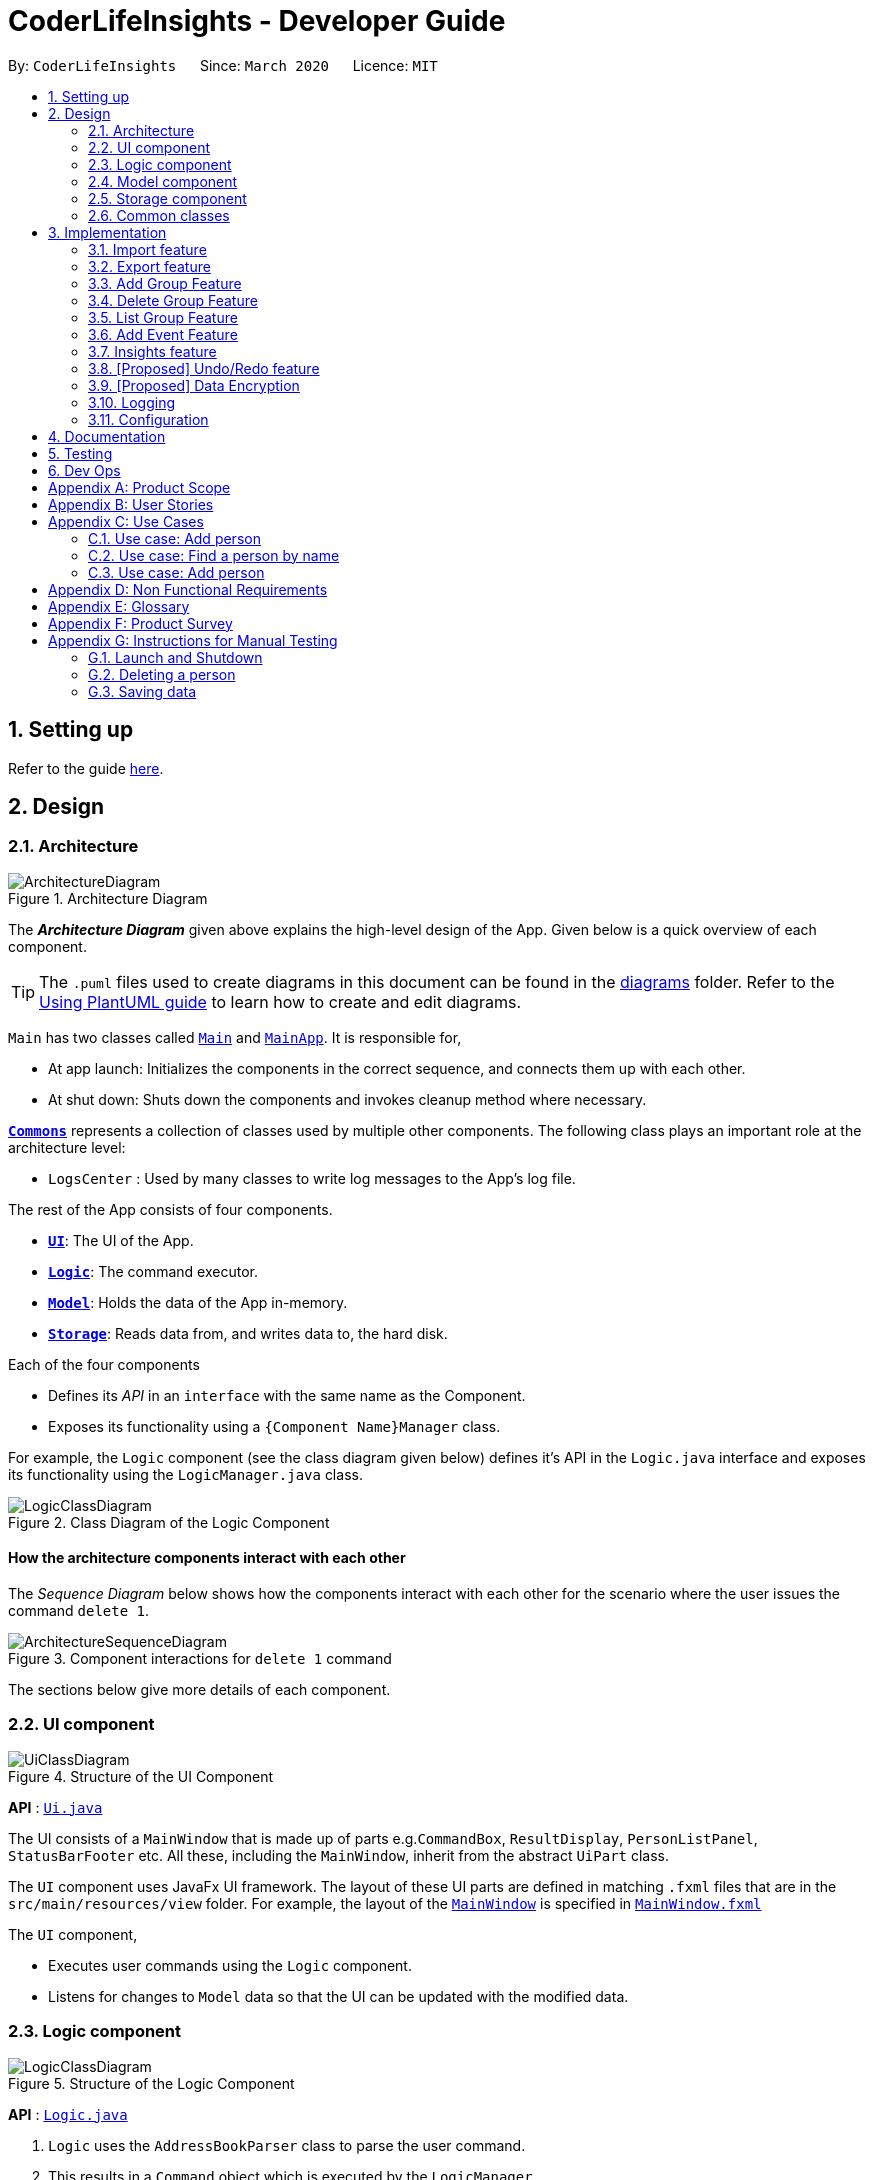 = CoderLifeInsights - Developer Guide
:site-section: DeveloperGuide
:toc:
:toc-title:
:toc-placement: preamble
:sectnums:
:imagesDir: images
:stylesDir: stylesheets
:xrefstyle: full
ifdef::env-github[]
:tip-caption: :bulb:
:note-caption: :information_source:
:warning-caption: :warning:
endif::[]
:repoURL: https://github.com/AY1920S2-CS2103-W14-4/main

By: `CoderLifeInsights`      Since: `March 2020`      Licence: `MIT`

== Setting up

Refer to the guide <<SettingUp#, here>>.

== Design

[[Design-Architecture]]
=== Architecture

.Architecture Diagram
image::ArchitectureDiagram.png[]

The *_Architecture Diagram_* given above explains the high-level design of the App. Given below is a quick overview of each component.

[TIP]
The `.puml` files used to create diagrams in this document can be found in the link:{repoURL}/docs/diagrams/[diagrams] folder.
Refer to the <<UsingPlantUml#, Using PlantUML guide>> to learn how to create and edit diagrams.

`Main` has two classes called link:{repoURL}/src/main/java/seedu/address/Main.java[`Main`] and link:{repoURL}/src/main/java/seedu/address/MainApp.java[`MainApp`]. It is responsible for,

* At app launch: Initializes the components in the correct sequence, and connects them up with each other.
* At shut down: Shuts down the components and invokes cleanup method where necessary.

<<Design-Commons,*`Commons`*>> represents a collection of classes used by multiple other components.
The following class plays an important role at the architecture level:

* `LogsCenter` : Used by many classes to write log messages to the App's log file.

The rest of the App consists of four components.

* <<Design-Ui,*`UI`*>>: The UI of the App.
* <<Design-Logic,*`Logic`*>>: The command executor.
* <<Design-Model,*`Model`*>>: Holds the data of the App in-memory.
* <<Design-Storage,*`Storage`*>>: Reads data from, and writes data to, the hard disk.

Each of the four components

* Defines its _API_ in an `interface` with the same name as the Component.
* Exposes its functionality using a `{Component Name}Manager` class.

For example, the `Logic` component (see the class diagram given below) defines it's API in the `Logic.java` interface and exposes its functionality using the `LogicManager.java` class.

.Class Diagram of the Logic Component
image::LogicClassDiagram.png[]

[discrete]
==== How the architecture components interact with each other

The _Sequence Diagram_ below shows how the components interact with each other for the scenario where the user issues the command `delete 1`.

.Component interactions for `delete 1` command
image::ArchitectureSequenceDiagram.png[]

The sections below give more details of each component.

[[Design-Ui]]
=== UI component

.Structure of the UI Component
image::UiClassDiagram.png[]

*API* : link:{repoURL}/src/main/java/seedu/address/ui/Ui.java[`Ui.java`]

The UI consists of a `MainWindow` that is made up of parts e.g.`CommandBox`, `ResultDisplay`, `PersonListPanel`, `StatusBarFooter` etc. All these, including the `MainWindow`, inherit from the abstract `UiPart` class.

The `UI` component uses JavaFx UI framework. The layout of these UI parts are defined in matching `.fxml` files that are in the `src/main/resources/view` folder. For example, the layout of the link:{repoURL}/src/main/java/seedu/address/ui/MainWindow.java[`MainWindow`] is specified in link:{repoURL}/src/main/resources/view/MainWindow.fxml[`MainWindow.fxml`]

The `UI` component,

* Executes user commands using the `Logic` component.
* Listens for changes to `Model` data so that the UI can be updated with the modified data.

[[Design-Logic]]
=== Logic component

[[fig-LogicClassDiagram]]
.Structure of the Logic Component
image::LogicClassDiagram.png[]

*API* :
link:{repoURL}/src/main/java/seedu/address/logic/Logic.java[`Logic.java`]

.  `Logic` uses the `AddressBookParser` class to parse the user command.
.  This results in a `Command` object which is executed by the `LogicManager`.
.  The command execution can affect the `Model` (e.g. adding a person).
.  The result of the command execution is encapsulated as a `CommandResult` object which is passed back to the `Ui`.
.  In addition, the `CommandResult` object can also instruct the `Ui` to perform certain actions, such as displaying help to the user.

Given below is the Sequence Diagram for interactions within the `Logic` component for the `execute("delete 1")` API call.

.Interactions Inside the Logic Component for the `delete 1` Command
image::DeleteSequenceDiagram.png[]

NOTE: The lifeline for `DeleteCommandParser` should end at the destroy marker (X) but due to a limitation of PlantUML, the lifeline reaches the end of diagram.

[[Design-Model]]
=== Model component

.Structure of the Model Component
image::ModelClassDiagram.png[]

*API* : link:{repoURL}/src/main/java/seedu/address/model/Model.java[`Model.java`]

The `Model`,

* stores a `UserPref` object that represents the user's preferences.
* stores the CoderLifeInsights data.
* exposes an unmodifiable `ObservableList<Person>` that can be 'observed' e.g. the UI can be bound to this list so that the UI automatically updates when the data in the list change.
* does not depend on any of the other three components.

[NOTE]
As a more OOP model, we can store a `Tag` list in `Address Book`, which `Person` can reference. This would allow `Address Book` to only require one `Tag` object per unique `Tag`, instead of each `Person` needing their own `Tag` object. An example of how such a model may look like is given below. +
 +
image:BetterModelClassDiagram.png[]

[[Design-Storage]]
=== Storage component

.Structure of the Storage Component
image::StorageClassDiagram.png[]

*API* : link:{repoURL}/src/main/java/seedu/address/storage/Storage.java[`Storage.java`]

The `Storage` component,

* can save `UserPref` objects in json format and read it back.
* can save the CoderLifeInsights data in json format and read it back.

[[Design-Commons]]
=== Common classes

Classes used by multiple components are in the `seedu.coderlifeinsights.commons` package.

== Implementation

This section describes some noteworthy details on how certain features are implemented.

// tag::undoredo[]
=== Import feature
==== Implementation

The import feature allows users to import data from a comma-separated values (CSV) file.
It allows users to bulk import their contacts from a previously exported data from CoderLifeInsights application.

Given below is the sequence diagram shows how the import operation works with the command `import life.csv`:

.Interaction for `import` Command operation between Logic Component and Model Component.
[#ImportFileSequenceDiagram,align="center"]
image::ImportFileSequenceDiagram.png[]

The following is a brief explanation of <<ImportFileSequenceDiagram>> :

1. User enters `import life.csv`.
2. `AddressBookParser#parseCommand()` is being called by `LogicManager`.
3. This would create `ImportCommand` and checks if the input is valid.
4. Feedback would be returned to `AddressBookParser` and then to `LogicManager`.
5. `LogicManager` would then call `execute()` and creates `ImportFile`.
6. `ImportFile` would then call `importCsv()` to return a `List<Person>`.
7. `Model#importCsvToAddressBook(importedPeople)` is then being called by `LogicManager`
passing on `List<Person>` to call `VersionedAddressBook#addPersons(importedPeople)`
8. `VersionedAddressBook` would call the method `addAll` and populate the data accordingly.
9. On successful import with no duplicates of person, it would return a success message to `LogicManager`

The following is an activity diagram when a user executes the import command:

.Import feature activity diagram.
[#ImportFileActivityDiagram,align="center"]
image::ImportFileActivityDiagram.png[]

When a user executes the `import` command, a parser would check if the CSV is valid or not. That means it would check
if the CSV file exists within the specified file path and whether the CSV file is

If valid, the rows in the CSV file would then parsed and then creates a list of person to be imported.

Following that, the list would then update the current data and saves into the CoderLifeInsights.

The following class diagram illustrates the summary of the ImportFile class.

.Import feature class diagram.
[#ImportFileClassDiagram,align="center"]
image::ImportFileClassDiagram.png[][pdfwidth="30%",width="30%"]
=== Export feature
==== Implementation

The export feature allows users to export their current data into a comma-separated value file with file name specified.

Given below is the sequence diagram illustrates how the export operation works with the command `export life.csv`:
.Interaction for `export` Command operation between Logic Component and Model Component.
[#ExportFileSequenceDiagram,align="center"]
image::ExportFileSequenceDiagram.png[]

The following is an activity diagram when a user executes the export command:

1. User enters `export life.csv`
2. `AddressBookParser#parseCommand()` is being called by `LogicManager`.
3. This would create `ExportCommand` and checks if the input is valid.
4. Feedback would be returned to `AddressBookParser` and then to `LogicManager`.
5. `LogicManager` would then call `execute()` and creates `ExportFile`.
6. `ExportFile` would then call `exportCsv()` with `Model#getAddressBookFilePath()` to return the current address
book's file path.
7. On successful export, it would return a success message to `LogicManager`.


The following is an activity diagram when a user executes the export command:

.Export feature activity diagram.
[#ExportFileActivityDiagram,align="center"]
image::ExportFileActivityDiagram.png[][pdfwidth="60%",width="60%"]

When a user executes `export` command, a parser would check if the CSV file name is valid.

If valid, it would then proceed to export the current JSON data to the CSV file name provided.

The following class diagram illustrates the summary of the ExportFile class.

.Export feature class diagram.
[#ExportFileClassDiagram,align="center"]
image::ExportFileClassDiagram.png[][pdfwidth="30%",width="30%"]

=== Add Group Feature
==== Implementation

The add group features allows users to add a new social group to Coder Life Insights.

Here below is a sequence diagram showcasing how the add group command works.
[#AddGroupSequenceDiagam,align="center"]
image::AddGroupSequenceDiagram.png[]



=== Delete Group Feature
==== Implementation

=== List Group Feature
==== Implementation

The list feature allows users to view all the social groups currently in Coder Life Insights.

Here below is a sequence diagram showcasing how the command works.

[#ListGroupSequenceDiagram, align="center"]
image::ListGroupSequenceDiagram.png[]

The following activity diagram depicts the step-by-step scenario when a user executes the `list_groups` command:

1. User enters `list_groups` into the command prompt
2. The `LogicManager` calls `AddressBookParser#parseCommand()`
3. The method `AddressBookParser#parseCommand()` creates a `ListGroupCommand` and checks if the input is valid.
4. The `ListGroupCommand` calls the `updateFilteredGroupList` method of `Model` to update the GUI.
5. The `ListGroupCommand` returns the `CommandResult` to AddressBookParser
6. The `AddressBookParser` returns the `CommandResult` to `LogicManager`.

[#ListGroupCommandActivity,align="center"]
image::ListGroupCommandActivity.png[pdfwidth="50%", width="50%"]

=== Add Event Feature
The add event feature allows users to add an event to a saved contact or group in CoderLifeInsights specified using the member `m/` tag or the group `g/` tag.

==== Implementation
Command: `add_event [ACTIVITY] m/[INDEX] time/[TIME] place/[PLACE]`

Remarks:

* [TIME] is the variable used to store the time the user has spent with a saved contact or group.
* [TIME] parameter must contain at least 2 digits. For example: A time of 1 hour and 30 minutes will be input as `130`.

Example usage: `add_event date night m/1 time/230 place/Gardens by the Bay`

The command above will add the following to the Person whose index is `1` on the filtered or unfiltered list:

* Activity `date night` into the Person's activity list.
* Place `Gardens by the Bay` into the Person's place list.
* Time `230` which equals 2 hours and 30 minutes, will be added to the Person's time.

The sequence diagram below showcases how the command works with a valid input:

image::addEventSequence.png[pdfwidth="100%", width="92.5%"]

The following activity diagram depicts the following scenario:

1. User enters `add_event date night m/1 time/230 place/Gardens by the Bay` into the command prompt.
2. The `LogicManager` calls `AddressBookParser#parseCommand()`.
3. The method `AddressBookParser#parseCommand()` creates a `AddEventCommandParser` and calls the `AddEventCommandParser#parse()` method.
4. `AddEventCommandParser#parse()` checks if input is valid.
5. `AddEventCommandParser#parse()` then creates a new instance of `AddEventCommand`.
6. `AddEventCommand` calls the `AddEventCommand#execute()` method.
7. `AddEventCommand#execute()` retrieves the filtered list with the call to `model#getFilteredPersonList()`.
8. `AddEventCommand#execute()` then retrieves the Person object to be edited with the call to `model#getFilteredPersonList()#get()`.
9. `AddEventCommand#execute()` then computes the new Time by retrieving the Person's current Time with the call to `person#getTime()` ,then adding it to the input Time.
10. `AddEventCommand#execute()` then creates a new Person object with all the same attributes except for the Time which is replaced by the new Time computed, with the call to the Person constructor.
11. `AddEventCommand#execute()` then replaces the existing Person object with the new Person object with the call to `model#setPerson()`.
12. `AddEventCommand#execute()` then updates the filtered list with the call to `model#updateFilteredPersonList()`.
13. `AddEventCommand#execute()` then calls the new Person object and adds `date night` into its frequencyList with the call to `person#addActivity`.
14. `AddEventCommand#execute()` then calls the new Person object and adds `Gardens by the Bay` into its frequencyList with the call to `person#addPlace`.
15. `AddEventCommand` returns the `CommandResult` to `AddressBookParser`.
16. `AddressBookParser` returns the `CommandResult` to `LogicManager`.

image::addEventActivity.png[pdfwidth="100%", width="75%"]




=== Insights feature
==== Implementation

The Insights feature is facilitated by `FrequencyList`, which contains an `ObservableList`
backed by an `ArrayList`, and uses a `HashMap` to ensure the uniqueness of each list.
Each `Person` object contains two `FrequencyList` objects, a `placeList` and an `activityList`.
At the same time, the `model` also has its own `FrequencyList`. When the View Command is
activated, the `model` updates its own `FrequencyList` with the contents of the selected
Person's `placeList` or `activityList`. The View Command then switches the application
display to show the model's `FrequencyList`.

=== [Proposed] Undo/Redo feature
==== Proposed Implementation

The undo/redo mechanism is facilitated by `VersionedAddressBook`.
It extends `AddressBook` with an undo/redo history, stored internally as an `addressBookStateList` and
`currentStatePointer`.
Additionally, it implements the following operations:

* `VersionedAddressBook#commit()` -- Saves the current CoderLifeInsights state in its history.
* `VersionedAddressBook#undo()` -- Restores the previous CoderLifeInsights state from its history.
* `VersionedAddressBook#redo()` -- Restores a previously undone CoderLifeInsights state from its history.

These operations are exposed in the `Model` interface as `Model#commitAddressBook()`, `Model#undoAddressBook()` and `Model#redoAddressBook()` respectively.

Given below is an example usage scenario and how the undo/redo mechanism behaves at each step.

Step 1. The user launches the application for the first time. The `VersionedAddressBook` will be initialized with the initial CoderLifeInsights state, and the `currentStatePointer` pointing to that single CoderLifeInsights state.

image::UndoRedoState0.png[]

Step 2. The user executes `delete 5` command to delete the 5th person in the CoderLifeInsights. The `delete` command calls `Model#commitAddressBook()`, causing the modified state of the CoderLifeInsights after the `delete 5` command executes to be saved in the `addressBookStateList`, and the `currentStatePointer` is shifted to the newly inserted address book state.

image::UndoRedoState1.png[]

Step 3. The user executes `add n/David ...` to add a new person. The `add` command also calls `Model#commitAddressBook()`, causing another modified CoderLifeInsights state to be saved into the `addressBookStateList`.

image::UndoRedoState2.png[]

[NOTE]
If a command fails its execution, it will not call `Model#commitAddressBook()`, so the CoderLifeInsights state will not be saved into the `addressBookStateList`.

Step 4. The user now decides that adding the person was a mistake, and decides to undo that action by executing the `undo` command. The `undo` command will call `Model#undoAddressBook()`, which will shift the `currentStatePointer` once to the left, pointing it to the previous CoderLifeInsights state, and restores the CoderLifeInsights to that state.

image::UndoRedoState3.png[]

[NOTE]
If the `currentStatePointer` is at index 0, pointing to the initial CoderLifeInsights state, then there are no previous CoderLifeInsights states to restore. The `undo` command uses `Model#canUndoAddressBook()` to check if this is the case. If so, it will return an error to the user rather than attempting to perform the undo.

The following sequence diagram shows how the undo operation works:

image::UndoSequenceDiagram.png[]

NOTE: The lifeline for `UndoCommand` should end at the destroy marker (X) but due to a limitation of PlantUML, the lifeline reaches the end of diagram.

The `redo` command does the opposite -- it calls `Model#redoAddressBook()`, which shifts the `currentStatePointer` once to the right, pointing to the previously undone state, and restores the CoderLifeInsights to that state.

[NOTE]
If the `currentStatePointer` is at index `addressBookStateList.size() - 1`, pointing to the latest CoderLifeInsights state, then there are no undone CoderLifeInsights states to restore. The `redo` command uses `Model#canRedoAddressBook()` to check if this is the case. If so, it will return an error to the user rather than attempting to perform the redo.

Step 5. The user then decides to execute the command `list`. Commands that do not modify the CoderLifeInsights, such as `list`, will usually not call `Model#commitAddressBook()`, `Model#undoAddressBook()` or `Model#redoAddressBook()`. Thus, the `addressBookStateList` remains unchanged.

image::UndoRedoState4.png[]

Step 6. The user executes `clear`, which calls `Model#commitAddressBook()`. Since the `currentStatePointer` is not pointing at the end of the `addressBookStateList`, all CoderLifeInsights states after the `currentStatePointer` will be purged. We designed it this way because it no longer makes sense to redo the `add n/David ...` command. This is the behavior that most modern desktop applications follow.

image::UndoRedoState5.png[]

The following activity diagram summarizes what happens when a user executes a new command:

image::CommitActivityDiagram.png[]

==== Design Considerations

===== Aspect: How undo & redo executes

* **Alternative 1 (current choice):** Saves the entire CoderLifeInsights.
** Pros: Easy to implement.
** Cons: May have performance issues in terms of memory usage.
* **Alternative 2:** Individual command knows how to undo/redo by itself.
** Pros: Will use less memory (e.g. for `delete`, just save the person being deleted).
** Cons: We must ensure that the implementation of each individual command are correct.

===== Aspect: Data structure to support the undo/redo commands

* **Alternative 1 (current choice):** Use a list to store the history of CoderLifeInsights states.
** Pros: Easy for new Computer Science student undergraduates to understand, who are likely to be the new incoming developers of our project.
** Cons: Logic is duplicated twice. For example, when a new command is executed, we must remember to update both `HistoryManager` and `VersionedAddressBook`.
* **Alternative 2:** Use `HistoryManager` for undo/redo
** Pros: We do not need to maintain a separate list, and just reuse what is already in the codebase.
** Cons: Requires dealing with commands that have already been undone: We must remember to skip these commands. Violates Single Responsibility Principle and Separation of Concerns as `HistoryManager` now needs to do two different things.
// end::undoredo[]

// tag::dataencryption[]
=== [Proposed] Data Encryption

_{Explain here how the data encryption feature will be implemented}_

// end::dataencryption[]

=== Logging

We are using `java.util.logging` package for logging. The `LogsCenter` class is used to manage the logging levels and logging destinations.

* The logging level can be controlled using the `logLevel` setting in the configuration file (See <<Implementation-Configuration>>)
* The `Logger` for a class can be obtained using `LogsCenter.getLogger(Class)` which will log messages according to the specified logging level
* Currently log messages are output through: `Console` and to a `.log` file.

*Logging Levels*

* `SEVERE` : Critical problem detected which may possibly cause the termination of the application
* `WARNING` : Can continue, but with caution
* `INFO` : Information showing the noteworthy actions by the App
* `FINE` : Details that is not usually noteworthy but may be useful in debugging e.g. print the actual list instead of just its size

[[Implementation-Configuration]]
=== Configuration

Certain properties of the application can be controlled (e.g user prefs file location, logging level) through the configuration file (default: `config.json`).

== Documentation

Refer to the guide <<Documentation#, here>>.

== Testing

Refer to the guide <<Testing#, here>>.

== Dev Ops

Refer to the guide <<DevOps#, here>>.

[appendix]
== Product Scope

*Target user profile*:

* prefers command-line apps over GUI-intensive apps
* can type fast
* prefers typing over mouse input
* is reasonably comfortable using CLI apps
* has a need to manage and maintain their social life
* wants to analyse data from their social life

*Value proposition*: provides insights of the user's social life and encourages social interactions

[appendix]
== User Stories

Priorities: High (must have) - `* * \*`, Medium (nice to have) - `* \*`, Low (unlikely to have) - `*`

[width="59%",cols="22%,<23%,<25%,<30%",options="header",]
|=======================================================================
|Priority |As a ... |I want to ... |So that I can...
|`* * *` |new user |see usage instructions |refer to instructions when I forget how to use the App

|`* * *` |user |add a new person |

|`* * *` |user |delete a person |remove entries that I no longer need.

|`* * *` |user |find a person by name |locate details of persons without having to go through the entire list.

|`* *` |user |hide <<private-contact-detail,private contact details>> by default |minimize chance of someone else seeing them by accident.

|`*` |user with many persons in the CoderLifeInsights |sort persons by name |locate a person easily.

|`* * *` |user | add time spent with a person |track and analyse how much time has been spent with that person or the social group they belong to.

|`* * *` |user | places I have been with a person |track and analyse the different places the user has been with along the person.

|`* * *` |user | add activity done with a person |track and analyse types of activities done with that person or the social group they belong to.

|`* * *` |user | import csv contacts | build upon my existing contacts directory and not start from scratch.

|`* * *` |user | export csv contacts | take backup of my progress.

|`* * *` |user | create a new social group | track a cluster of people together, e.g. secondary school friends, JC friends, family, university friends etc.

|`* * *` |user | assign group(s) to a person | track people I know from multiple places (Eg workplace and school both).

|`* * *` |user | delete group | remove social circles that are no longer needed.

|`* * *` |user | list all groups | get a glimpse of all social circles.

|`* *` |user | list specific group places | know which places the group has been to.

|`* *` |user | list specific group activities | know which activites the group has been doing.

|`* *` |user | list specific group time spent | know how much time has been spent with this group.

|`* *` |user | randomly select person | get a person to hangout with.

|`* *` |user | get suggestions on an activity to do with a person | to know which activity is best to with that specific person.

|`* *` |user | get suggestions on an activity based on my recent activities | to know which activity to do.

|`* *` |user | get suggestions on a place to go based on a person | know which place is best to with person specified.

|`* *` |user | get suggestions on a place based on my recent places visited | know which place to go to.

|`* *` |user | get suggestions on a person based on group time spent | know which person to hang out with from a specific group.

|`* *` |user | get insights on places I have been to (pie chart) | get a glimpse of all the places I have been to.

|`* *` |user | get insights on time spent with a specific group  | know time spent distribution within a group.

|`* *` |user | get insights on all activities done (pie chart)  | know which activities I have done and their frequency.

|`* *` |user | get insights on time spent with different groups (pie chart)  | know the spread of time with respect to different social groups.

|`* *` |user | get the last 5 events that happened  | get a glimpse of what I did the last 5 events.

|=======================================================================

_{More to be added}_

[appendix]
== Use Cases

(For all use cases below, the *System* is the `CoderLifeInsights` and the *Actor* is the `user`, unless specified otherwise)

[discrete]
=== Use case: Delete person

*MSS*

1.  User requests to list persons
2.  CoderLifeInsights shows a list of persons
3.  User requests to delete a specific person in the list
4.  CoderLifeInsights deletes the person
+
Use case ends.

*Extensions*

=== Use case: Add person

*MSS*

1.  User requests to add person
2.  CoderLifeInsights adds the person and displays their details
+
Use case ends.

*Extensions*

* 3a. No details of the person provided as arguments.
+
[none]
** 3a1. CoderLifeInsights shows an error message.
+
Use case resumes at step 2.

=== Use case: Find a person by name

*MSS*

1.  User requests to search a person with specified keyword
2.  CoderLifeInsights displays a list of people matching the keyword specified
+
Use case ends.

*Extensions*

* 3a. No details of the person provided as arguments.
+
[none]
** 3a1. CoderLifeInsights shows an error message.
+
Use case resumes at step 2.

_{More to be added}_


=== Use case: Add person

*MSS*

1.  User requests to add person
2.  CoderLifeInsights adds the person and displays their details
+
Use case ends.

*Extensions*

* 3a. No details of the person provided as arguments.
+
[none]
** 3a1. CoderLifeInsights shows an error message.
+
Use case resumes at step 2.

_{More to be added}_

[appendix]
== Non Functional Requirements

.  Should work on any <<mainstream-os,mainstream OS>> as long as it has Java `11` or above installed.
.  Should be able to hold up to 1000 persons without a noticeable sluggishness in performance for typical usage.
.  A user with above average typing speed for regular English text (i.e. not code, not system admin commands) should be able to accomplish most of the tasks faster using commands than using the mouse.
.  Should be easy to log info onto the application. This can be achieved using dropdown menus and suggestive text.


_{More to be added}_

[appendix]
== Glossary

[[mainstream-os]] Mainstream OS::
Windows, Linux, Unix, OS-X

[[private-contact-detail]] Private contact detail::
A contact detail that is not meant to be shared with others

[[social-group]] Social Group::
A cluster of people with a commonality as identified by the user (eg same JC, same OG, etc)


[appendix]
== Product Survey

*Product Name*

Author: ...

Pros:

* ...
* ...

Cons:

* ...
* ...

[appendix]
== Instructions for Manual Testing

Given below are instructions to test the app manually.

[NOTE]
These instructions only provide a starting point for testers to work on; testers are expected to do more _exploratory_ testing.

=== Launch and Shutdown

. Initial launch

.. Download the jar file and copy into an empty folder
.. Double-click the jar file +
   Expected: Shows the GUI with a set of sample contacts. The window size may not be optimum.

. Saving window preferences

.. Resize the window to an optimum size. Move the window to a different location. Close the window.
.. Re-launch the app by double-clicking the jar file. +
   Expected: The most recent window size and location is retained.

_{ more test cases ... }_

=== Deleting a person

. Deleting a person while all persons are listed

.. Prerequisites: List all persons using the `list` command. Multiple persons in the list.
.. Test case: `delete 1` +
   Expected: First contact is deleted from the list. Details of the deleted contact shown in the status message. Timestamp in the status bar is updated.
.. Test case: `delete 0` +
   Expected: No person is deleted. Error details shown in the status message. Status bar remains the same.
.. Other incorrect delete commands to try: `delete`, `delete x` (where x is larger than the list size) _{give more}_ +
   Expected: Similar to previous.

_{ more test cases ... }_

=== Saving data

. Dealing with missing/corrupted data files

.. _{explain how to simulate a missing/corrupted file and the expected behavior}_

_{ more test cases ... }_
